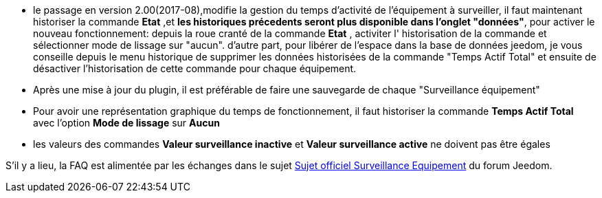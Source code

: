* le passage en version 2.00(2017-08),modifie la gestion du temps d'activité de l'équipement à surveiller, il faut maintenant historiser la commande *Etat* ,et *les historiques précedents seront plus disponible dans l'onglet "données"*, pour activer le nouveau fonctionnement: 
depuis la roue cranté de la commande *Etat* , activiter l' historisation de la commande et sélectionner  mode de lissage sur "aucun".
d'autre part, pour libérer de l'espace dans la base de données jeedom, je vous conseille depuis le menu historique de supprimer les données historisées de la commande "Temps Actif Total" et ensuite de désactiver l'historisation de cette commande pour chaque équipement.
* Après une mise à jour du plugin, il est préférable de faire une sauvegarde de chaque "Surveillance équipement"
* Pour avoir une représentation graphique du temps de fonctionnement, il faut historiser la commande *Temps Actif Total* avec l'option *Mode de lissage* sur *Aucun*
* les valeurs des commandes *Valeur surveillance inactive* et *Valeur surveillance active* ne doivent pas être égales

S'il y a lieu, la FAQ est alimentée par les échanges dans le sujet link:https://www.jeedom.com/forum/viewtopic.php?f=28&t=24637[Sujet officiel Surveillance Equipement] du forum Jeedom.
